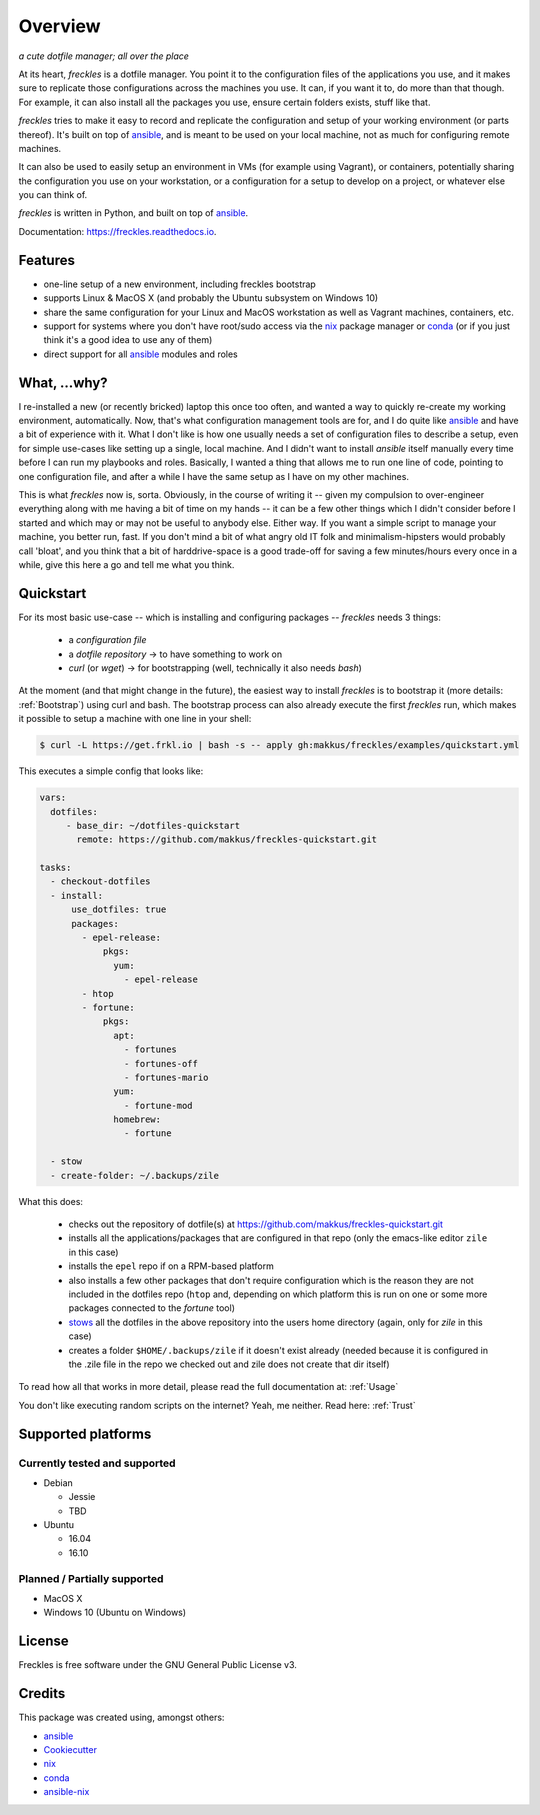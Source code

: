 ===================================================
Overview
===================================================

.. image:: https://img.shields.io/pypi/v/freckles.svg
        :target: https://pypi.python.org/pypi/freckles

.. image:: https://img.shields.io/travis/makkus/freckles.svg
        :target: https://travis-ci.org/makkus/freckles

.. image:: https://readthedocs.org/projects/freckles/badge/?version=latest
        :target: https://freckles.readthedocs.io/en/latest/?badge=latest
        :alt: Documentation Status

.. image:: https://pyup.io/repos/github/makkus/freckles/shield.svg
     :target: https://pyup.io/repos/github/makkus/freckles/
     :alt: Updates


*a cute dotfile manager; all over the place*

At its heart, *freckles* is a dotfile manager. You point it to the configuration files of the applications you use, and it makes sure to replicate those configurations across the machines you use. It can, if you want it to, do more than that though. For example, it can also install all the packages you use, ensure certain folders exists, stuff like that.


*freckles* tries to make it easy to record and replicate the configuration and setup of your working environment (or parts thereof). It's built on top of ansible_, and is meant to be used on your local machine, not as much for configuring remote machines.

It can also be used to easily setup an environment in VMs (for example using Vagrant), or containers, potentially sharing the configuration you use on your workstation, or a configuration for a setup to develop on a project, or whatever else you can think of.

*freckles* is written in Python, and built on top of ansible_.

Documentation: https://freckles.readthedocs.io.

Features
--------

* one-line setup of a new environment, including freckles bootstrap
* supports Linux & MacOS X (and probably the Ubuntu subsystem on Windows 10)
* share the same configuration for your Linux and MacOS workstation as well as Vagrant machines, containers, etc.
* support for systems where you don't have root/sudo access via the nix_ package manager or conda_ (or if you just think it's a good idea to use any of them)
* direct support for all ansible_ modules and roles

What, ...why?
-------------

I re-installed a new (or recently bricked) laptop this once too often, and wanted a way to quickly re-create my working environment, automatically. Now, that's what configuration management tools are for, and I do quite like ansible_ and have a bit of experience with it. What I don't like is how one usually needs a set of configuration files to describe a setup, even for simple use-cases like setting up a single, local machine. And I didn't want to install `ansible` itself manually every time before I can run my playbooks and roles. Basically, I wanted a thing that allows me to run one line of code, pointing to one configuration file, and after a while I have the same setup as I have on my other machines.

This is what `freckles` now is, sorta. Obviously, in the course of writing it -- given my compulsion to over-engineer everything along with me having a bit of time on my hands -- it can be a few other things which I didn't consider before I started and which may or may not be useful to anybody else. Either way. If you want a simple script to manage your machine, you better run, fast. If you don't mind a bit of what angry old IT folk and minimalism-hipsters would probably call 'bloat', and you think that a bit of harddrive-space is a good trade-off for saving a few minutes/hours every once in a while, give this here a go and tell me what you think.

Quickstart
----------

For its most basic use-case -- which is installing and configuring packages -- *freckles* needs 3 things:

 - a *configuration file*
 - a *dotfile repository* -> to have something to work on
 - *curl* (or *wget*) -> for bootstrapping (well, technically it also needs *bash*)

At the moment (and that might change in the future), the easiest way to install *freckles* is to bootstrap it (more details: :ref:`Bootstrap`) using curl and bash. The bootstrap process can also already execute the first *freckles* run, which makes it possible to setup a machine with one line in your shell:

.. code-block:: console

   $ curl -L https://get.frkl.io | bash -s -- apply gh:makkus/freckles/examples/quickstart.yml

This executes a simple config that looks like:

.. code-block:: yaml

  vars:
    dotfiles:
       - base_dir: ~/dotfiles-quickstart
         remote: https://github.com/makkus/freckles-quickstart.git

  tasks:
    - checkout-dotfiles
    - install:
        use_dotfiles: true
        packages:
          - epel-release:
              pkgs:
                yum:
                  - epel-release
          - htop
          - fortune:
              pkgs:
                apt:
                  - fortunes
                  - fortunes-off
                  - fortunes-mario
                yum:
                  - fortune-mod
                homebrew:
                  - fortune

    - stow
    - create-folder: ~/.backups/zile



What this does:

 - checks out the repository of dotfile(s) at `https://github.com/makkus/freckles-quickstart.git <https://github.com/makkus/freckles-quickstart>`_
 - installs all the applications/packages that are configured in that repo (only the emacs-like editor ``zile`` in this case)
 - installs the ``epel`` repo if on a RPM-based platform
 - also installs a few other packages that don't require configuration which is the reason they are not included in the dotfiles repo (``htop`` and, depending on which platform this is run on one or some more packages connected to the `fortune` tool)
 - `stows <https://www.gnu.org/software/stow/>`_ all the dotfiles in the above repository into the users home directory (again, only for *zile* in this case)
 - creates a folder ``$HOME/.backups/zile`` if it doesn't exist already (needed because it is configured in the .zile file in the repo we checked out and zile does not create that dir itself)

To read how all that works in more detail, please read the full documentation at: :ref:`Usage`

You don't like executing random scripts on the internet? Yeah, me neither. Read here: :ref:`Trust`

Supported platforms
-------------------

Currently tested and supported
++++++++++++++++++++++++++++++

- Debian

  - Jessie
  - TBD

- Ubuntu

  - 16.04
  - 16.10


Planned / Partially supported
+++++++++++++++++++++++++++++

- MacOS X
- Windows 10 (Ubuntu on Windows)


License
-------

Freckles is free software under the GNU General Public License v3.


Credits
---------

This package was created using, amongst others:

- ansible_
- Cookiecutter_
- nix_
- conda_
- ansible-nix_

.. _ansible: https://ansible.com
.. _nix: https://nixos.org/nix/
.. _conda: https://conda.io
.. _Cookiecutter: https://github.com/audreyr/cookiecutter
.. _ansible-nix: from: https://github.com/AdamFrey/nix-ansible
